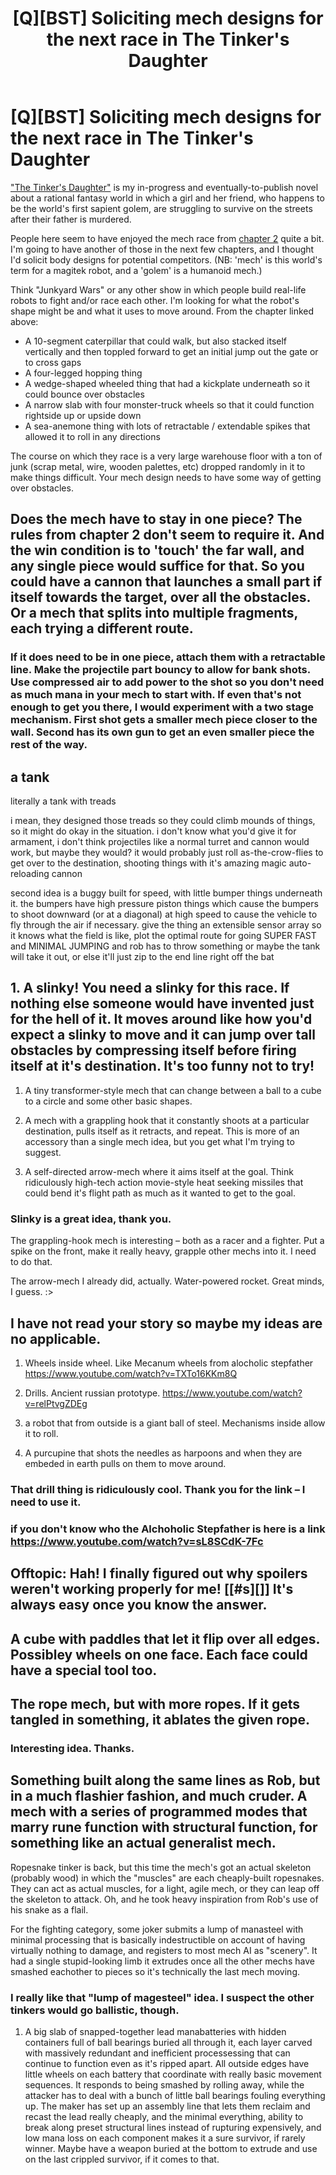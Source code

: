 #+TITLE: [Q][BST] Soliciting mech designs for the next race in The Tinker's Daughter

* [Q][BST] Soliciting mech designs for the next race in The Tinker's Daughter
:PROPERTIES:
:Author: eaglejarl
:Score: 4
:DateUnix: 1458867040.0
:DateShort: 2016-Mar-25
:END:
[[https://dl.dropboxusercontent.com/u/3294457/give_aways/mage_world/chapter_001.html]["The Tinker's Daughter"]] is my in-progress and eventually-to-publish novel about a rational fantasy world in which a girl and her friend, who happens to be the world's first sapient golem, are struggling to survive on the streets after their father is murdered.

People here seem to have enjoyed the mech race from [[https://dl.dropboxusercontent.com/u/3294457/give_aways/mage_world/chapter_002.html][chapter 2]] quite a bit. I'm going to have another of those in the next few chapters, and I thought I'd solicit body designs for potential competitors. (NB: 'mech' is this world's term for a magitek robot, and a 'golem' is a humanoid mech.)

Think "Junkyard Wars" or any other show in which people build real-life robots to fight and/or race each other. I'm looking for what the robot's shape might be and what it uses to move around. From the chapter linked above:

- A 10-segment caterpillar that could walk, but also stacked itself vertically and then toppled forward to get an initial jump out the gate or to cross gaps
- A four-legged hopping thing
- A wedge-shaped wheeled thing that had a kickplate underneath so it could bounce over obstacles
- A narrow slab with four monster-truck wheels so that it could function rightside up or upside down
- A sea-anemone thing with lots of retractable / extendable spikes that allowed it to roll in any directions

The course on which they race is a very large warehouse floor with a ton of junk (scrap metal, wire, wooden palettes, etc) dropped randomly in it to make things difficult. Your mech design needs to have some way of getting over obstacles.


** Does the mech have to stay in one piece? The rules from chapter 2 don't seem to require it. And the win condition is to 'touch' the far wall, and any single piece would suffice for that. So you could have a cannon that launches a small part if itself towards the target, over all the obstacles. Or a mech that splits into multiple fragments, each trying a different route.
:PROPERTIES:
:Author: twanvl
:Score: 4
:DateUnix: 1458869252.0
:DateShort: 2016-Mar-25
:END:

*** If it does need to be in one piece, attach them with a retractable line. Make the projectile part bouncy to allow for bank shots. Use compressed air to add power to the shot so you don't need as much mana in your mech to start with. If even that's not enough to get you there, I would experiment with a two stage mechanism. First shot gets a smaller mech piece closer to the wall. Second has its own gun to get an even smaller piece the rest of the way.
:PROPERTIES:
:Author: countless_argonauts
:Score: 1
:DateUnix: 1459093808.0
:DateShort: 2016-Mar-27
:END:


** a tank

literally a tank with treads

i mean, they designed those treads so they could climb mounds of things, so it might do okay in the situation. i don't know what you'd give it for armament, i don't think projectiles like a normal turret and cannon would work, but maybe they would? it would probably just roll as-the-crow-flies to get over to the destination, shooting things with it's amazing magic auto-reloading cannon

second idea is a buggy built for speed, with little bumper things underneath it. the bumpers have high pressure piston things which cause the bumpers to shoot downward (or at a diagonal) at high speed to cause the vehicle to fly through the air if necessary. give the thing an extensible sensor array so it knows what the field is like, plot the optimal route for going SUPER FAST and MINIMAL JUMPING and rob has to throw something or maybe the tank will take it out, or else it'll just zip to the end line right off the bat
:PROPERTIES:
:Author: Lugnut1206
:Score: 3
:DateUnix: 1458868203.0
:DateShort: 2016-Mar-25
:END:


** 1. A slinky! You need a slinky for this race. If nothing else someone would have invented just for the hell of it. It moves around like how you'd expect a slinky to move and it can jump over tall obstacles by compressing itself before firing itself at it's destination. It's too funny not to try!

2. A tiny transformer-style mech that can change between a ball to a cube to a circle and some other basic shapes.

3. A mech with a grappling hook that it constantly shoots at a particular destination, pulls itself as it retracts, and repeat. This is more of an accessory than a single mech idea, but you get what I'm trying to suggest.

4. A self-directed arrow-mech where it aims itself at the goal. Think ridiculously high-tech action movie-style heat seeking missiles that could bend it's flight path as much as it wanted to get to the goal.
:PROPERTIES:
:Author: xamueljones
:Score: 2
:DateUnix: 1458881047.0
:DateShort: 2016-Mar-25
:END:

*** Slinky is a great idea, thank you.

The grappling-hook mech is interesting -- both as a racer and a fighter. Put a spike on the front, make it really heavy, grapple other mechs into it. I need to do that.

The arrow-mech I already did, actually. Water-powered rocket. Great minds, I guess. :>
:PROPERTIES:
:Author: eaglejarl
:Score: 1
:DateUnix: 1458926476.0
:DateShort: 2016-Mar-25
:END:


** I have not read your story so maybe my ideas are no applicable.

1. Wheels inside wheel. Like Mecanum wheels from alocholic stepfather [[https://www.youtube.com/watch?v=TXTo16KKm8Q]]

2. Drills. Ancient russian prototype. [[https://www.youtube.com/watch?v=relPtvgZDEg]]

3. a robot that from outside is a giant ball of steel. Mechanisms inside allow it to roll.

4. A purcupine that shots the needles as harpoons and when they are embeded in earth pulls on them to move around.
:PROPERTIES:
:Author: hoja_nasredin
:Score: 2
:DateUnix: 1458909810.0
:DateShort: 2016-Mar-25
:END:

*** That drill thing is ridiculously cool. Thank you for the link -- I need to use it.
:PROPERTIES:
:Author: eaglejarl
:Score: 3
:DateUnix: 1458926604.0
:DateShort: 2016-Mar-25
:END:


*** if you don't know who the Alchoholic Stepfather is here is a link [[https://www.youtube.com/watch?v=sL8SCdK-7Fc]]
:PROPERTIES:
:Author: hoja_nasredin
:Score: 2
:DateUnix: 1458910878.0
:DateShort: 2016-Mar-25
:END:


** Offtopic: Hah! I finally figured out why spoilers weren't working properly for me! [[#s][]] It's always easy once you know the answer.
:PROPERTIES:
:Author: eaglejarl
:Score: 1
:DateUnix: 1458867145.0
:DateShort: 2016-Mar-25
:END:


** A cube with paddles that let it flip over all edges. Possibley wheels on one face. Each face could have a special tool too.
:PROPERTIES:
:Author: clawclawbite
:Score: 1
:DateUnix: 1458876717.0
:DateShort: 2016-Mar-25
:END:


** The rope mech, but with more ropes. If it gets tangled in something, it ablates the given rope.
:PROPERTIES:
:Author: traverseda
:Score: 1
:DateUnix: 1458913858.0
:DateShort: 2016-Mar-25
:END:

*** Interesting idea. Thanks.
:PROPERTIES:
:Author: eaglejarl
:Score: 1
:DateUnix: 1458926495.0
:DateShort: 2016-Mar-25
:END:


** Something built along the same lines as Rob, but in a much flashier fashion, and much cruder. A mech with a series of programmed modes that marry rune function with structural function, for something like an actual generalist mech.

Ropesnake tinker is back, but this time the mech's got an actual skeleton (probably wood) in which the "muscles" are each cheaply-built ropesnakes. They can act as actual muscles, for a light, agile mech, or they can leap off the skeleton to attack. Oh, and he took heavy inspiration from Rob's use of his snake as a flail.

For the fighting category, some joker submits a lump of manasteel with minimal processing that is basically indestructible on account of having virtually nothing to damage, and registers to most mech AI as "scenery". It had a single stupid-looking limb it extrudes once all the other mechs have smashed eachother to pieces so it's technically the last mech moving.
:PROPERTIES:
:Score: 1
:DateUnix: 1458966731.0
:DateShort: 2016-Mar-26
:END:

*** I really like that "lump of magesteel" idea. I suspect the other tinkers would go ballistic, though.
:PROPERTIES:
:Author: eaglejarl
:Score: 1
:DateUnix: 1459097319.0
:DateShort: 2016-Mar-27
:END:

**** A big slab of snapped-together lead manabatteries with hidden containers full of ball bearings buried all through it, each layer carved with massively redundant and inefficient processessing that can continue to function even as it's ripped apart. All outside edges have little wheels on each battery that coordinate with really basic movement sequences. It responds to being smashed by rolling away, while the attacker has to deal with a bunch of little ball bearings fouling everything up. The maker has set up an assembly line that lets them reclaim and recast the lead really cheaply, and the minimal everything, ability to break along preset structural lines instead of rupturing expensively, and low mana loss on each component makes it a sure survivor, if rarely winner. Maybe have a weapon buried at the bottom to extrude and use on the last crippled survivor, if it comes to that.
:PROPERTIES:
:Score: 1
:DateUnix: 1459100546.0
:DateShort: 2016-Mar-27
:END:
